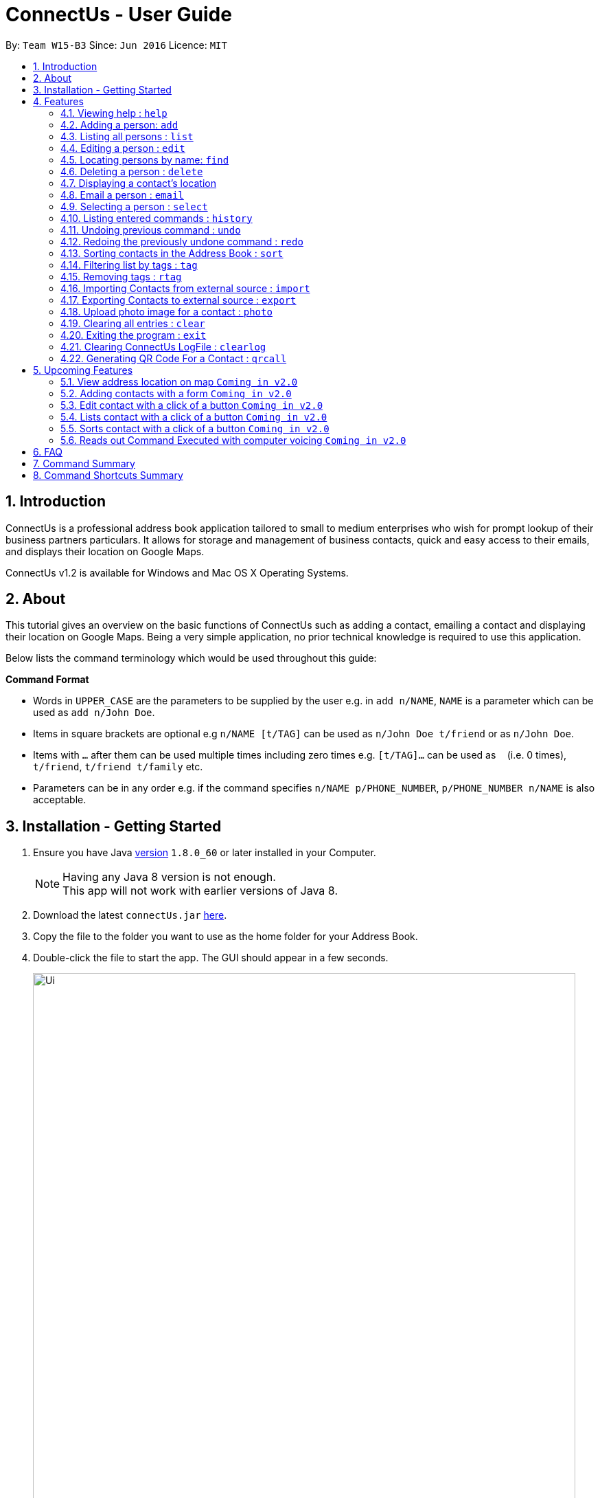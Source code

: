 = ConnectUs - User Guide
:toc:
:toc-title:
:toc-placement: preamble
:sectnums:
:imagesDir: images
:stylesDir: stylesheets
:experimental:
ifdef::env-github[]
:tip-caption: :bulb:
:note-caption: :information_source:
endif::[]
:repoURL: https://github.com/CS2103AUG2017-W15-B3/main

By: `Team W15-B3`      Since: `Jun 2016`      Licence: `MIT`

== Introduction

ConnectUs is a professional address book application tailored to small to medium enterprises
who wish for prompt lookup of their business partners particulars. It allows for storage and management of business contacts, quick and easy
access to their emails, and displays their location on Google Maps.

ConnectUs v1.2 is available for Windows and Mac OS X Operating Systems.

== About

This tutorial gives an overview on the basic functions of ConnectUs such as adding a contact, emailing a contact
and displaying their location on Google Maps. Being a very simple application, no prior technical knowledge is required to use this application.

Below lists the command terminology which would be used throughout this guide:
====
*Command Format*

* Words in `UPPER_CASE` are the parameters to be supplied by the user e.g. in `add n/NAME`, `NAME` is a parameter which can be used as `add n/John Doe`.
* Items in square brackets are optional e.g `n/NAME [t/TAG]` can be used as `n/John Doe t/friend` or as `n/John Doe`.
* Items with `…`​ after them can be used multiple times including zero times e.g. `[t/TAG]...` can be used as `{nbsp}` (i.e. 0 times), `t/friend`, `t/friend t/family` etc.
* Parameters can be in any order e.g. if the command specifies `n/NAME p/PHONE_NUMBER`, `p/PHONE_NUMBER n/NAME` is also acceptable.
====

== Installation - Getting Started


.  Ensure you have Java link:http://www.oracle.com/technetwork/java/javase/8u60-relnotes-2620227.html[version] `1.8.0_60` or later installed in your Computer.
[NOTE]
Having any Java 8 version is not enough. +
This app will not work with earlier versions of Java 8.
+
.  Download the latest `connectUs.jar` link:{repoURL}/releases[here].
.  Copy the file to the folder you want to use as the home folder for your Address Book.
.  Double-click the file to start the app. The GUI should appear in a few seconds.
+
image::Ui.png[width="790"]
+
.  Type the command in the command box and press kbd:[Enter] to execute it. +
e.g. typing *`help`* and pressing kbd:[Enter] will open the help window.
.  Some example commands you can try:

* *`list`* : lists all contacts
* **`add`**`n/John Doe p/98765432 e/johnd@example.com a/John street, block 123, #01-01` : adds a contact named `John Doe` to the Address Book.
* **`delete`**`3` or **`d`**`3`: deletes the 3rd contact shown in the current list
* *`exit`* : exits the app

.  Refer to the link:#features[Features] section below for details of each command.

== Features

Now you are ready to start using some of the more advanced features that we have in the our applications. +
The following section contains all of the commands that you can use in this application.

=== Viewing help : `help`

If you encounter any difficulties during the use of the application you may key in help in the command line to gain access to our user guide. +
Format: `help`

=== Adding a person: `add`

You can also add the contact information of the person into the address book that you just made connections using the following command. +
Format: `add n/NAME p/PHONE_NUMBER e/EMAIL a/ADDRESS [t/TAG]...` +
OR +
You may also use shorter command which does the same function of adding contact +
`a n/NAME p/PHONE_NUMBER e/EMAIL a/ADDRESS [t/TAG]...`

[TIP]
A person can have any number of tags (including 0) +
It is advisable for you to include tag as it allows you to search for certain group of people with ease such as using link:#Filtering[filter by tags] features.

Examples:

* `add n/John Doe p/98765432 e/johnd@example.com a/John street, block 123, #01-01`
* `a n/Betsy Crowe t/friend e/betsycrowe@example.com a/Newgate Prison p/1234567 t/criminal`

=== Listing all persons : `list`

Shows a list of all persons in the address book. +
Format: `list` or `l`

=== Editing a person : `edit`

Edits an existing person in the address book. +
Format: `edit INDEX [n/NAME] [p/PHONE] [e/EMAIL] [a/ADDRESS] [t/TAG]...` +
or +
`e INDEX [n/NAME] [p/PHONE] [e/EMAIL] [a/ADDRESS] [t/TAG]...`

****
* Edits the person at the specified `INDEX`. The index refers to the index number shown in the last person listing. The index *must be a positive integer* 1, 2, 3, ...
* At least one of the optional fields must be provided.
* Existing values will be updated to the input values.
* When editing tags, the existing tags of the person will be removed i.e adding of tags is not cumulative.
* You can remove all the person's tags by typing `t/` without specifying any tags after it.
****

Examples:

* `edit 1 p/91234567 e/johndoe@example.com` +
Edits the phone number and email address of the 1st person to be `91234567` and `johndoe@example.com` respectively.
* `e 2 n/Betsy Crower t/` +
Edits the name of the 2nd person to be `Betsy Crower` and clears all existing tags.

Alternatively, you can use the form implementation to edit contacts:

****
1. Select a person in the list, the textboxes fill up with the individual's particulars.
2. Select on a field you what to edit, e.g. `Name`
3. Modify the field by editing the text
4. To save changes, click the save button.
****

=== Locating persons by name: `find`

Finds persons whose names contain any of the given keywords. +
Format: `find KEYWORD [MORE_KEYWORDS]` or `f KEYWORD [MORE_KEYWORDS]`

****
* The search is case insensitive. e.g `hans` will match `Hans`
* The order of the keywords does not matter. e.g. `Hans Bo` will match `Bo Hans`
* Only the name is searched.
* Only full words will be matched e.g. `Han` will not match `Hans`
* Persons matching at least one keyword will be returned (i.e. `OR` search). e.g. `Hans Bo` will return `Hans Gruber`, `Bo Yang`
****

Examples:

* `f John` +
Returns `john` and `John Doe`
* `find Betsy Tim John` +
Returns any person having names `Betsy`, `Tim`, or `John`

=== Deleting a person : `delete`

Deletes the specified person from the address book. +
Format: `delete INDEX` or `d INDEX`

****
* Deletes the person at the specified `INDEX`.
* The index refers to the index number shown in the most recent listing.
* The index *must be a positive integer* 1, 2, 3, ...
****

Examples:

* `list` +
`delete 2` +
Deletes the 2nd person in the address book.
* `find Betsy` +
`d 1` +
Deletes the 1st person in the results of the `find` command.

Another way to delete a contact in the list:
****
1. Select a person in the list
2. Click the delete button
3. Selected person will be deleted from the list
****

=== Displaying a contact's location
(added in v1.2)

Shows the contact's location on Google Maps

Select a contact either using:

* `select INDEX`
* Click on a contact on the list

Their location will be displayed on the browser panel on the right.


=== Email a person : `email`
(added in v1.3)

Opens an email client with the recipient's email address.

Format: `email INDEX`

****
1. Select a person in the list
2. Click the "Email" Button
3. Proceed to compose email on email client
****

Examples:

* `email 1` +
Opens an email client with the email of the first person in the address book.

=== Selecting a person : `select`

Selects the person identified by the index number used in the last person listing. +
Format: `select INDEX` or  `s INDEX`

****
* Selects the person and loads the Google search page the person at the specified `INDEX`.
* The index refers to the index number shown in the most recent listing.
* The index *must be a positive integer* `1, 2, 3, ...`
****

Examples:

* `list` +
`select 2` +
Selects the 2nd person in the address book.
* `find Betsy` +
`s 1` +
Selects the 1st person in the results of the `find` command.

=== Listing entered commands : `history`

Lists all the commands that you have entered in reverse chronological order. +
Format: `history` or `h`

[NOTE]
====
Pressing the kbd:[&uarr;] and kbd:[&darr;] arrows will display the previous and next input respectively in the command box.
====

// tag::undoredo[]
=== Undoing previous command : `undo`

Restores the address book to the state before the previous _undoable_ command was executed. +
Format: `undo` or `u`

[NOTE]
====
Undoable commands: those commands that modify the address book's content (`add`, `delete`, `edit` and `clear`).
====

Examples:

* `delete 1` +
`list` +
`undo` (reverses the `delete 1` command) +

* `select 1` +
`list` +
`undo` +
The `undo` command fails as there are no undoable commands executed previously.

* `delete 1` +
`clear` +
`undo` (reverses the `clear` command) +
`undo` (reverses the `delete 1` command) +

=== Redoing the previously undone command : `redo`

Reverses the most recent `undo` command. +
Format: `redo` or `r`

Examples:

* `delete 1` +
`undo` (reverses the `delete 1` command) +
`redo` (reapplies the `delete 1` command) +

* `delete 1` +
`redo` +
The `redo` command fails as there are no `undo` commands executed previously.

* `delete 1` +
`clear` +
`undo` (reverses the `clear` command) +
`undo` (reverses the `delete 1` command) +
`redo` (reapplies the `delete 1` command) +
`redo` (reapplies the `clear` command) +
// end::undoredo[]

=== Sorting contacts in the Address Book : `sort`
(added in v1.2)

Sorts the contacts in the address book based on the name. +
Format: `sort` or `ss`

=== Filtering list by tags : `tag`
(added in v1.2)

Finds and filter list of persons with tags that is specified by the keywords. +
Format: `tag KEYWORD [MORE_KEYWORDS]` or `t KEYWORD [MORE_KEYWORDS]`

****
* The search is case insensitive. e.g `Friends` will match `friends`
* The order of the keywords does not matter. e.g. `friends classmates` will match `classmates friends`
* Only the tags is searched.
* Persons matching at least one keyword will be returned (i.e. `OR` search). e.g. `friends classmates` will return persons with tags `friends`, `classmates`
****

Examples:

* `tag friends` +
Returns any person having tags `friends` or `bestFriends`
* `t friends classmates colleagues` +
Returns any person having tags `friends`, `classmates`, or `colleagues`

=== Removing tags : `rtag`
(added in v1.2)

Removes tag from all persons with tags that is specified by the keywords. +
Format: `rtag KEYWORD [MORE_KEYWORDS]` or `rt KEYWORD [MORE_KEYWORDS]`

****
* The keyword is case sensitive. e.g `Friends` will not match `friends`
* The order of the keywords does not matter. e.g. `friends classmates` will match `classmates friends`
* Any tags of all persons that matches the keyword will be removed e.g. `friends classmates` will remove tags `friends`, `classmates` from all persons
****

Examples:

* `rtag friends` +
Removes "friends" tag from all persons
* `rt friends classmates colleagues` +
Removes "friends", "classmates", "colleagues" tag from all persons

=== Importing Contacts from external source : `import`
(added in v1.2)

Imports contact from external source into the addressbook. Source must be in `.vcf` format. +
File must also be placed in the main folder.

Format: `import FILENAME.vcf` or `im FILENAME.vcf` where `FILENAME` is the name of the file that you wish to import.

=== Exporting Contacts to external source : `export`
(added in v1.3)

Export contacts to external source from the addressbook. The exported file will be in `.vcf` format. +
File will be exported onto the main folder as `output.vcf`

Format: `export` or `ex`

=== Upload photo image for a contact : `photo`
(added in v1.3)

Uploads the photo to the specified person from the address book. You can either upload an image from a file explorer or specify the file path. +

Format: `photo INDEX` or `p INDEX` or `photo INDEX [FILEPATH]` or `p INDEX [FILEPATH]`

If you want to choose the image from a file explorer:

. Type the command until the index.
. Upon entering the command, a file explorer will appear to allow you to choose the image from your computer.
. Click "Open" once you choose your image and it will be added to the person you specified.

If you want to specify the image file path:

. Type the file path after the index.
. The image file will be added to the person you specified if it is valid.

****
* Uploads photo to the person at the specified `INDEX`.
* The index refers to the index number shown in the most recent listing.
* The index *must be a positive integer* 1, 2, 3, ...
****

Examples:

* `photo 1` +
* `p 1` +
Opens file explorer and uploads photo to the 1st person in the address book.
* `photo 2 C:\Users\Pictures\photo.jpg` +
* `p 2 C:\Users\Pictures\photo.jpg` +
Uploads photo of specified image file path to the 2nd person in the address book.

=== Clearing all entries : `clear`

Clears all entries from the address book. +
Format: `clear` or `c`

=== Exiting the program : `exit`

Exits the program. +
Format: `exit`

Address book data are saved in the hard disk automatically after any command that changes the data. +
There is no need to save manually.

=== Clearing ConnectUs LogFile : `clearlog`

Clears the ConnectUs Logfile. +
Format: 'clearlog' or 'cl'

All important actions made by the user such as add,clear,edit,delete,import,list,redo,undo and starting of application +
are recorded in the ConnectUs.txt logfile. Users have the option of clearing the logfile in order to make the log more+
organised.

=== Generating QR Code For a Contact : `qrcall`

Generate QR code for a contact to call by using index number in the last person listing +
Format: 'qrcall INDEX' or 'qr INDEX'

****
* Selects the person and loads the QR code the person at the specified `INDEX`.
* The index refers to the index number shown in the most recent listing.
* The index *must be a positive integer* `1, 2, 3, ...`
****

Examples:

* `list` +
`qrcall 2` +
Generate QR Code for the 2nd person in the address book.
* `find Betsy` +
`qr 1` +
Generate QR Code for the 1st person in the results of the `find` command.


== Upcoming Features
(added in v1.2)

=== View address location on map `Coming in v2.0`
ConnectUs will display the address location of the contact you selected on a map.

=== Adding contacts with a form `Coming in v2.0`
Allows you to add the contact details using a form instead of typing in the command line.

=== Edit contact with a click of a button `Coming in v2.0`
Edit your contact by clicking on the `Edit` button instead of using command line.

=== Lists contact with a click of a button `Coming in v2.0`
List all contacts by clicking on the `List` button instead of using command line.

=== Sorts contact with a click of a button `Coming in v2.0`
Sorts the contact in the address book based on the name of the contact by clicking on the `Sort` button instead of using command line.

=== Reads out Command Executed with computer voicing `Coming in v2.0`
Allows user to decide if they want to activate the function in order to listen to commands they executed and the response feedback from the application.

== FAQ

*Q*: How do I transfer my data to another Computer? +
*A*: Install the app in the other computer and overwrite the empty data file it creates with the file that contains the data of your previous Address Book folder.

*Q*: How do I change the theme? +
*A*: Click on the `File` drop down menu on the top left hand corner of the screen. A drop down menu appears. Click on the theme you want to apply.

== Command Summary

* *Add* `add n/NAME p/PHONE_NUMBER e/EMAIL a/ADDRESS [t/TAG]...` +
e.g. `add n/James Ho p/22224444 e/jamesho@example.com a/123, Clementi Rd, 1234665 t/friend t/colleague`
* *Clear* : `clear`
* *Delete* : `delete INDEX` +
e.g. `delete 3`
* *Edit* : `edit INDEX [n/NAME] [p/PHONE_NUMBER] [e/EMAIL] [a/ADDRESS] [t/TAG]...` +
e.g. `edit 2 n/James Lee e/jameslee@example.com`
* *Find* : `find KEYWORD [MORE_KEYWORDS]` +
e.g. `find James Jake`
* *List* : `list`
* *Help* : `help`
* *Select* : `select INDEX` +
e.g.`select 2`
* *History* : `history`
* *Undo* : `undo`
* *Redo* : `redo`
* *Sort* : `sort`
* *Tag* : `tag KEYWORD [MORE_KEYWORDS]` +
e.g. `tag friends classmates`
* *Remove Tag* : `rtag KEYWORD [MORE_KEYWORDS]`
* *Import* : `import FILENAME.vcf`
* *Export* : `export`
* *Upload Photo* : `photo INDEX` +
e.g. `photo 3` OR +
`photo INDEX FILEPATH` +
e.g. `photo 3 C:\Users\Pictures\photo.jpg`

== Command Shortcuts Summary

* *Add* `a n/NAME p/PHONE_NUMBER e/EMAIL a/ADDRESS [t/TAG]...` +
e.g. `a n/James Ho p/22224444 e/jamesho@example.com a/123, Clementi Rd, 1234665 t/friend t/colleague`
* *Clear* : `c`
* *Delete* : `d INDEX` +
e.g. `d 3`
* *Edit* : `e INDEX [n/NAME] [p/PHONE_NUMBER] [e/EMAIL] [a/ADDRESS] [t/TAG]...` +
e.g. `e 2 n/James Lee e/jameslee@example.com`
* *Find* : `f KEYWORD [MORE_KEYWORDS]` +
e.g. `f James Jake`
* *List* : `l`
* *Select* : `s INDEX` +
e.g.`select 2`
* *History* : `h`
* *Undo* : `u`
* *Redo* : `r`
* *Sort* : `ss`
* *Tag*  : `t`
* *Remove Tag*  : `rt`
* *Import* : `im FILENAME.vcf`
* *Export* : `ex`
* *Upload Photo* : `p INDEX` +
e.g. `p 3` OR +
`photo INDEX FILEPATH` +
e.g. `photo 3 C:\Users\Pictures\photo.jpg`
